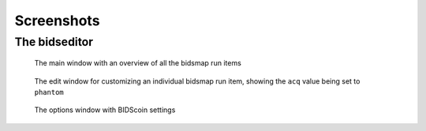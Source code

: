Screenshots
===========

The bidseditor
~~~~~~~~~~~~~~

.. figure:: ./_static/bidseditor_main.png

   The main window with an overview of all the bidsmap run items

.. figure:: ./_static/bidseditor_edit.png

   The edit window for customizing an individual bidsmap run item, showing the ``acq`` value being set to ``phantom``

.. figure:: ./_static/bidseditor_options.png
   :scale: 60%

   The options window with BIDScoin settings
